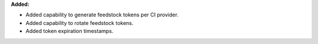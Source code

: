 **Added:**

* Added capability to generate feedstock tokens per CI provider.
* Added capability to rotate feedstock tokens.
* Added token expiration timestamps.

